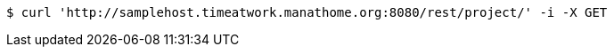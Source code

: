[source,bash]
----
$ curl 'http://samplehost.timeatwork.manathome.org:8080/rest/project/' -i -X GET
----